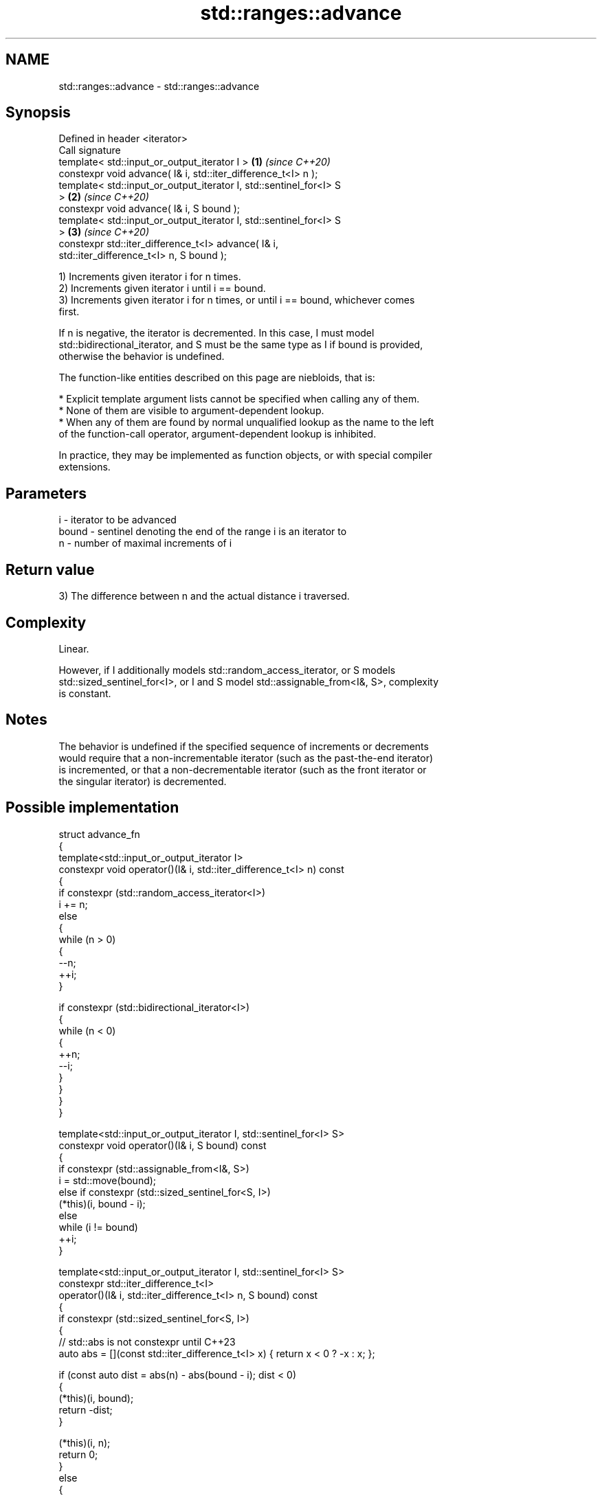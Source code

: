 .TH std::ranges::advance 3 "2024.06.10" "http://cppreference.com" "C++ Standard Libary"
.SH NAME
std::ranges::advance \- std::ranges::advance

.SH Synopsis
   Defined in header <iterator>
   Call signature
   template< std::input_or_output_iterator I >                        \fB(1)\fP \fI(since C++20)\fP
   constexpr void advance( I& i, std::iter_difference_t<I> n );
   template< std::input_or_output_iterator I, std::sentinel_for<I> S
   >                                                                  \fB(2)\fP \fI(since C++20)\fP
   constexpr void advance( I& i, S bound );
   template< std::input_or_output_iterator I, std::sentinel_for<I> S
   >                                                                  \fB(3)\fP \fI(since C++20)\fP
   constexpr std::iter_difference_t<I> advance( I& i,
   std::iter_difference_t<I> n, S bound );

   1) Increments given iterator i for n times.
   2) Increments given iterator i until i == bound.
   3) Increments given iterator i for n times, or until i == bound, whichever comes
   first.

   If n is negative, the iterator is decremented. In this case, I must model
   std::bidirectional_iterator, and S must be the same type as I if bound is provided,
   otherwise the behavior is undefined.

   The function-like entities described on this page are niebloids, that is:

     * Explicit template argument lists cannot be specified when calling any of them.
     * None of them are visible to argument-dependent lookup.
     * When any of them are found by normal unqualified lookup as the name to the left
       of the function-call operator, argument-dependent lookup is inhibited.

   In practice, they may be implemented as function objects, or with special compiler
   extensions.

.SH Parameters

   i     - iterator to be advanced
   bound - sentinel denoting the end of the range i is an iterator to
   n     - number of maximal increments of i

.SH Return value

   3) The difference between n and the actual distance i traversed.

.SH Complexity

   Linear.

   However, if I additionally models std::random_access_iterator, or S models
   std::sized_sentinel_for<I>, or I and S model std::assignable_from<I&, S>, complexity
   is constant.

.SH Notes

   The behavior is undefined if the specified sequence of increments or decrements
   would require that a non-incrementable iterator (such as the past-the-end iterator)
   is incremented, or that a non-decrementable iterator (such as the front iterator or
   the singular iterator) is decremented.

.SH Possible implementation

  struct advance_fn
  {
      template<std::input_or_output_iterator I>
      constexpr void operator()(I& i, std::iter_difference_t<I> n) const
      {
          if constexpr (std::random_access_iterator<I>)
              i += n;
          else
          {
              while (n > 0)
              {
                  --n;
                  ++i;
              }

              if constexpr (std::bidirectional_iterator<I>)
              {
                  while (n < 0)
                  {
                      ++n;
                      --i;
                  }
              }
          }
      }

      template<std::input_or_output_iterator I, std::sentinel_for<I> S>
      constexpr void operator()(I& i, S bound) const
      {
          if constexpr (std::assignable_from<I&, S>)
              i = std::move(bound);
          else if constexpr (std::sized_sentinel_for<S, I>)
              (*this)(i, bound - i);
          else
              while (i != bound)
                  ++i;
      }

      template<std::input_or_output_iterator I, std::sentinel_for<I> S>
      constexpr std::iter_difference_t<I>
      operator()(I& i, std::iter_difference_t<I> n, S bound) const
      {
          if constexpr (std::sized_sentinel_for<S, I>)
          {
              // std::abs is not constexpr until C++23
              auto abs = [](const std::iter_difference_t<I> x) { return x < 0 ? -x : x; };

              if (const auto dist = abs(n) - abs(bound - i); dist < 0)
              {
                  (*this)(i, bound);
                  return -dist;
              }

              (*this)(i, n);
              return 0;
          }
          else
          {
              while (n > 0 && i != bound)
              {
                  --n;
                  ++i;
              }

              if constexpr (std::bidirectional_iterator<I>)
              {
                  while (n < 0 && i != bound)
                  {
                      ++n;
                      --i;
                  }
              }

              return n;
          }
      }
  };

  inline constexpr auto advance = advance_fn();

.SH Example


// Run this code

 #include <iostream>
 #include <iterator>
 #include <vector>

 int main()
 {
     std::vector<int> v {3, 1, 4};

     auto vi = v.begin();

     std::ranges::advance(vi, 2);
     std::cout << "1) value: " << *vi << '\\n' << std::boolalpha;

     std::ranges::advance(vi, v.end());
     std::cout << "2) vi == v.end(): " << (vi == v.end()) << '\\n';

     std::ranges::advance(vi, -3);
     std::cout << "3) value: " << *vi << '\\n';

     std::cout << "4) diff: " << std::ranges::advance(vi, 2, v.end())
               << ", value: " << *vi << '\\n';

     std::cout << "5) diff: " << std::ranges::advance(vi, 4, v.end())
               << ", vi == v.end(): " << (vi == v.end()) << '\\n';
 }

.SH Output:

 1) value: 4
 2) vi == v.end(): true
 3) value: 3
 4) diff: 0, value: 4
 5) diff: 3, vi == v.end(): true

.SH See also

   ranges::next     increment an iterator by a given distance or to a bound
   (C++20)          (niebloid)
   ranges::prev     decrement an iterator by a given distance or to a bound
   (C++20)          (niebloid)
   ranges::distance returns the distance between an iterator and a sentinel, or between
   (C++20)          the beginning and end of a range
                    (niebloid)
   advance          advances an iterator by given distance
                    \fI(function template)\fP
